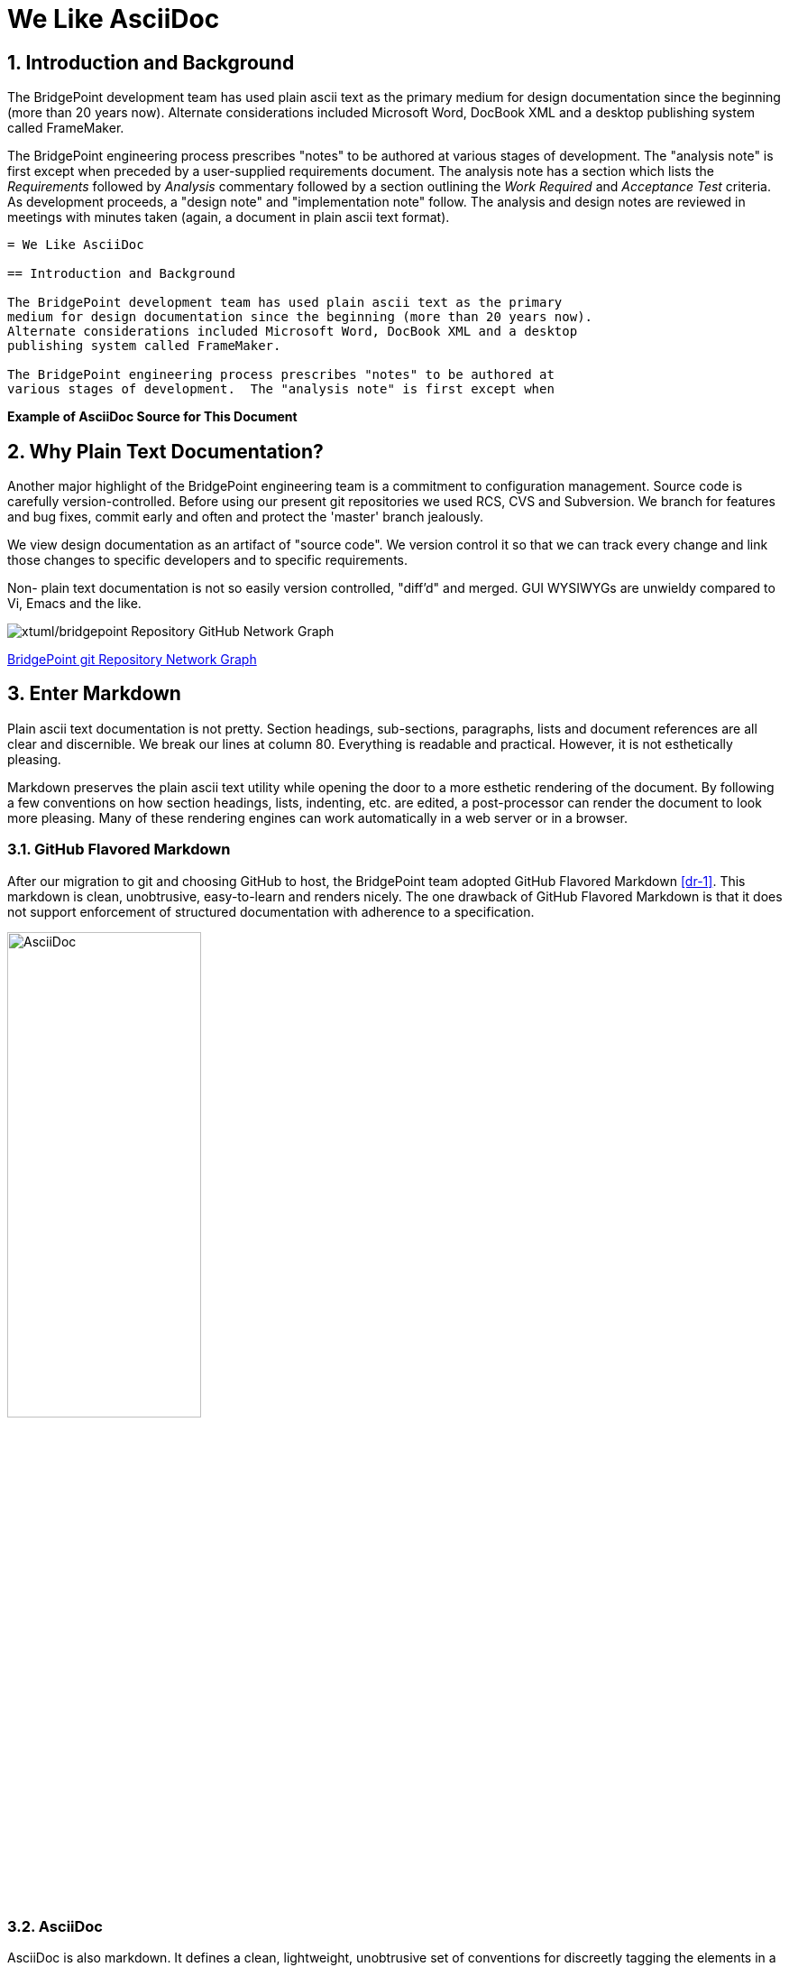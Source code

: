 = We Like AsciiDoc

:sectnums:

== Introduction and Background

The BridgePoint development team has used plain ascii text as the primary
medium for design documentation since the beginning (more than 20 years now).
Alternate considerations included Microsoft Word, DocBook XML and a desktop
publishing system called FrameMaker.

The BridgePoint engineering process prescribes "notes" to be authored at
various stages of development.  The "analysis note" is first except when
preceded by a user-supplied requirements document.  The analysis note has
a section which lists the _Requirements_ followed by _Analysis_ commentary
followed by a section outlining the _Work Required_ and _Acceptance Test_
criteria.  As development proceeds, a "design note" and "implementation
note" follow.  The analysis and design notes are reviewed in meetings
with minutes taken (again, a document in plain ascii text format).

----
= We Like AsciiDoc

== Introduction and Background

The BridgePoint development team has used plain ascii text as the primary
medium for design documentation since the beginning (more than 20 years now).
Alternate considerations included Microsoft Word, DocBook XML and a desktop
publishing system called FrameMaker.

The BridgePoint engineering process prescribes "notes" to be authored at
various stages of development.  The "analysis note" is first except when
----

*Example of AsciiDoc Source for This Document*


== Why Plain Text Documentation?

Another major highlight of the BridgePoint engineering team is a commitment
to configuration management.  Source code is carefully version-controlled.
Before using our present git repositories we used RCS, CVS and Subversion.
We branch for features and bug fixes, commit early and often and protect
the 'master' branch jealously.


We view design documentation as an artifact of "source code".  We version
control it so that we can track every change and link those changes to
specific developers and to specific requirements.

Non- plain text documentation is not so easily version controlled, "diff'd"
and merged.  GUI WYSIWYGs are unwieldy compared to Vi, Emacs and the like.

image::githubgraph.png[xtuml/bridgepoint Repository GitHub Network Graph]
https://github.com/xtuml/bridgepoint/network[BridgePoint git Repository Network Graph]

== Enter Markdown

Plain ascii text documentation is not pretty.  Section headings, sub-sections,
paragraphs, lists and document references are all clear and discernible.
We break our lines at column 80.  Everything is readable and practical.
However, it is not esthetically pleasing.

Markdown preserves the plain ascii text utility while opening the door to
a more esthetic rendering of the document.  By following a few conventions
on how section headings, lists, indenting, etc. are edited, a post-processor
can render the document to look more pleasing.  Many of these rendering
engines can work automatically in a web server or in a browser.

=== GitHub Flavored Markdown

After our migration to git and choosing GitHub to host, the BridgePoint
team adopted GitHub Flavored Markdown <<dr-1>>.  This markdown is clean,
unobtrusive, easy-to-learn and renders nicely.  The one drawback of
GitHub Flavored Markdown is that it does not support enforcement of
structured documentation with adherence to a specification.

image::asciidoc.png[AsciiDoc,width=50%]

=== AsciiDoc

AsciiDoc is also markdown.  It defines a clean, lightweight, unobtrusive
set of conventions for discreetly tagging the elements in a plain text
document.  Rendering engines exist that render beautifully.

AsciiDoc establishes a stronger requirement for _well-formedness_ over
other markdown systems.  AsciiDoc wants your document to follow rules.
For example, AsciiDoc insists that a section can contain a sub-section
which can contain a sub-sub-section.  AsciiDoc rendering will complain
if your document has a section which attempts to directly contain a
sub-sub-section (skipping the intermediate sub-section level).

By enforcing well-formedness, the option opens to access the capabilities
of a full-featured document processing system.  In the case of AsciiDoc
the underlying document type definition (DTD) comes from DocBook.

The BridgePoint team is migrating from GitHub Flavored Markdown to
AsciiDoc for our engineering notes.  And because all of the features of
DocBook are accessible from a markdown format, the team plans to employ
AsciiDoc for the user facing documentation within the tool itself such
as User Guides, Help Files and Methodology Training Materials.

image::asciidoctor.png[Asciidoctor,width=75%]

== Document References

. [[dr-1]] https://guides.github.com/features/mastering-markdown/[GitHub Flavored Markdown]
. [[dr-2]] http://asciidoc.org/[AsciiDoc]
. [[dr-3]] https://asciidoctor.org/[Asciidoctor]

---

This work is licensed under the Creative Commons CC0 License

---
